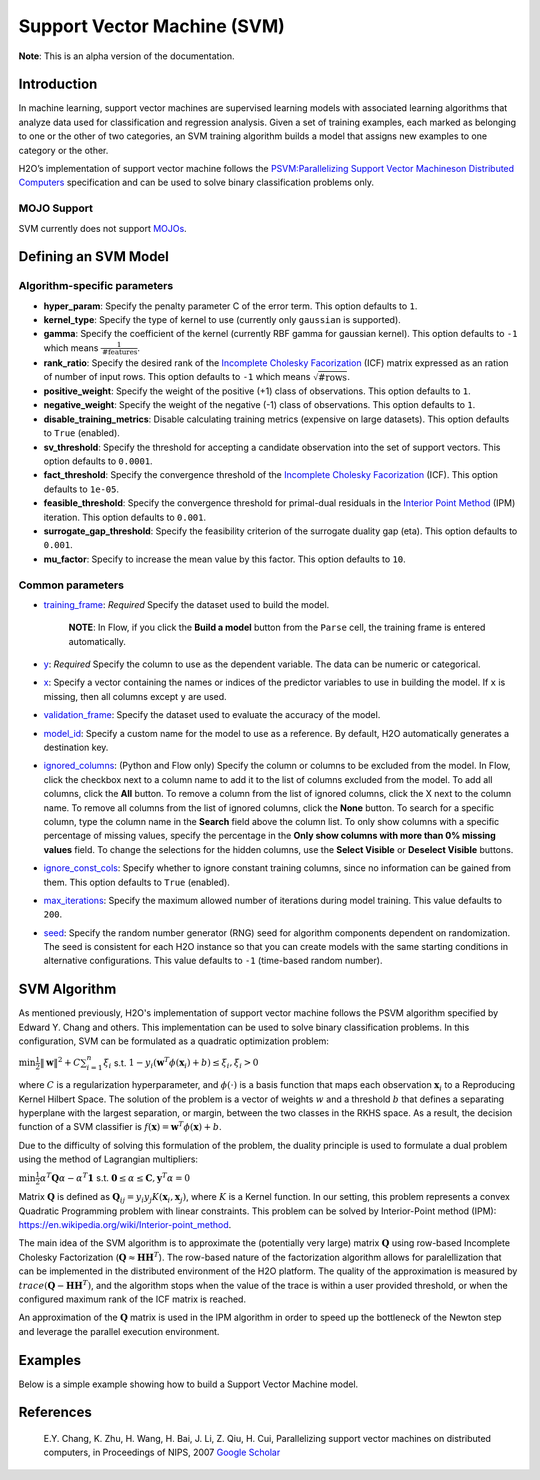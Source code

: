 Support Vector Machine (SVM)
----------------------------

**Note**: This is an alpha version of the documentation.

Introduction
~~~~~~~~~~~~

In machine learning, support vector machines are supervised learning models with associated learning algorithms that analyze data used for classification and regression analysis. Given a set of training examples, each marked as belonging to one or the other of two categories, an SVM training algorithm builds a model that assigns new examples to one category or the other. 

H2O’s implementation of support vector machine follows the `PSVM:Parallelizing Support Vector Machineson Distributed Computers <http://papers.nips.cc/paper/3202-parallelizing-support-vector-machines-on-distributed-computers.pdf>`__ specification and can be used to solve binary classification problems only.

MOJO Support
''''''''''''

SVM currently does not support `MOJOs <../save-and-load-model.html#supported-mojos>`__.

Defining an SVM Model
~~~~~~~~~~~~~~~~~~~~~

Algorithm-specific parameters
'''''''''''''''''''''''''''''

-  **hyper_param**: Specify the penalty parameter C of the error term. This option defaults to ``1``.

-  **kernel_type**: Specify the type of kernel to use (currently only ``gaussian`` is supported).

-  **gamma**: Specify the coefficient of the kernel (currently RBF gamma for gaussian kernel). This option defaults to ``-1`` which means :math:`\frac{1}{\text{#features}}`.

-  **rank_ratio**: Specify the desired rank of the `Incomplete Cholesky Facorization <https://en.wikipedia.org/wiki/Incomplete_Cholesky_factorization>`__ (ICF) matrix expressed as an ration of number of input rows. This option defaults to ``-1`` which means :math:`\sqrt{\text{#rows}}`.

-  **positive_weight**: Specify the weight of the positive (+1) class of observations. This option defaults to ``1``.

-  **negative_weight**: Specify the weight of the negative (-1) class of observations. This option defaults to ``1``.

-  **disable_training_metrics**: Disable calculating training metrics (expensive on large datasets). This option defaults to ``True`` (enabled).

-  **sv_threshold**: Specify the threshold for accepting a candidate observation into the set of support vectors. This option defaults to ``0.0001``.

-  **fact_threshold**: Specify the convergence threshold of the `Incomplete Cholesky Facorization <https://en.wikipedia.org/wiki/Incomplete_Cholesky_factorization>`__ (ICF). This option defaults to ``1e-05``.

-  **feasible_threshold**: Specify the convergence threshold for primal-dual residuals in the `Interior Point Method <https://en.wikipedia.org/wiki/Interior-point_method>`__ (IPM) iteration. This option defaults to ``0.001``.

-  **surrogate_gap_threshold**: Specify the feasibility criterion of the surrogate duality gap (eta). This option defaults to ``0.001``.

-  **mu_factor**: Specify to increase the mean value by this factor. This option defaults to ``10``.

Common parameters
'''''''''''''''''

-  `training_frame <algo-params/training_frame.html>`__: *Required* Specify the dataset used to build the model. 

    **NOTE**: In Flow, if you click the **Build a model** button from the ``Parse`` cell, the training frame is entered automatically.

-  `y <algo-params/y.html>`__: *Required* Specify the column to use as the dependent variable. The data can be numeric or categorical.

-  `x <algo-params/x.html>`__: Specify a vector containing the names or indices of the predictor variables to use in building the model. If ``x`` is missing, then all columns except ``y`` are used.

-  `validation_frame <algo-params/validation_frame.html>`__: Specify the dataset used to evaluate the accuracy of the model.

-  `model_id <algo-params/model_id.html>`__: Specify a custom name for the model to use as a reference. By default, H2O automatically generates a destination key.

-  `ignored_columns <algo-params/ignored_columns.html>`__: (Python and Flow only) Specify the column or columns to be excluded from the model. In Flow, click the checkbox next to a column name to add it to the list of columns excluded from the model. To add all columns, click the **All** button. To remove a column from the list of ignored columns, click the X next to the column name. To remove all columns from the list of ignored columns, click the **None** button. To search for a specific column, type the column name in the **Search** field above the column list. To only show columns with a specific percentage of missing values, specify the percentage in the **Only show columns with more than 0% missing values** field. To change the selections for the hidden columns, use the **Select Visible** or **Deselect Visible** buttons.

-  `ignore_const_cols <algo-params/ignore_const_cols.html>`__: Specify whether to ignore constant training columns, since no information can be gained from them. This option defaults to ``True`` (enabled).

-  `max_iterations <algo-params/max_iterations.html>`__: Specify the maximum allowed number of iterations during model training. This value defaults to ``200``.

-  `seed <algo-params/seed.html>`__: Specify the random number generator (RNG) seed for algorithm components dependent on randomization. The seed is consistent for each H2O instance so that you can create models with the same starting conditions in alternative configurations. This value defaults to ``-1`` (time-based random number).

SVM Algorithm
~~~~~~~~~~~~~

As mentioned previously, H2O's implementation of support vector machine follows the PSVM algorithm specified by Edward Y. Chang and others. This implementation can be used to solve binary classification problems. In this configuration, SVM can be formulated as a quadratic optimization problem:

:math:`\min{\frac{1}{2}\|\mathbf{w}\|^2 + C\sum_{i=1}^n\xi_i}` s.t. :math:`1 - y_i(\mathbf{w}^T\phi(\mathbf{x}_i) + b) \leq \xi_i, \xi_i > 0`


where :math:`C` is a regularization hyperparameter, and :math:`\phi(\cdot)` is a basis function that maps each observation :math:`\mathbf{x}_i` to a Reproducing Kernel Hilbert Space. The solution of the problem is a vector of weights :math:`w` and a threshold :math:`b` that defines a separating hyperplane with the largest separation, or margin, between the two classes in the RKHS space. As a result, the decision function of a SVM classifier is :math:`f(\mathbf{x}) = \mathbf{w}^T\phi(\mathbf{x})+b`.

Due to the difficulty of solving this formulation of the problem, the duality principle is used to formulate a dual problem using the method of Lagrangian multipliers:

:math:`\min{\frac{1}{2}\alpha^T\mathbf{Q}\alpha - \alpha^T\mathbf{1}}` s.t. :math:`\mathbf{0} \leq \alpha \leq \mathbf{C}, \mathbf{y}^T\alpha = 0`

Matrix :math:`\mathbf{Q}` is defined as :math:`\mathbf{Q}_{ij} = y_{i}y_{j}K(\mathbf{x}_i,\mathbf{x}_j)`, where :math:`K` is a Kernel function. In our setting, this problem represents a convex Quadratic Programming problem with linear constraints. This problem can be solved by Interior-Point method (IPM): https://en.wikipedia.org/wiki/Interior-point_method.

The main idea of the SVM algorithm is to approximate the (potentially very large) matrix :math:`\mathbf{Q}` using row-based Incomplete Cholesky Factorization (:math:`\mathbf{Q} \approx \mathbf{H}\mathbf{H}^T`). The row-based nature of the factorization algorithm allows for paralellization that can be implemented in the distributed environment of the H2O platform. The quality of the approximation is measured by :math:`trace(\mathbf{Q} - \mathbf{H}\mathbf{H}^T)`, and the algorithm stops when the value of the trace is within a user provided threshold, or when the configured maximum rank of the ICF matrix is reached.

An approximation of the :math:`\mathbf{Q}` matrix is used in the IPM algorithm in order to speed up the bottleneck of the Newton step and leverage the parallel execution environment.

Examples
~~~~~~~~

Below is a simple example showing how to build a Support Vector Machine model.

.. tabs::
   .. code-tab:: r R

    library(h2o)
    h2o.init()

    # Import the splice dataset into H2O:
    splice <- h2o.importFile("https://s3.amazonaws.com/h2o-public-test-data/smalldata/splice/splice.svm")

    # Build and train the model:
    svm_model <- h2o.psvm(gamma = 0.01, 
                          rank_ratio = 0.1, 
                          y = "C1", 
                          training_frame = splice, 
                          disable_training_metrics = FALSE)

    # Eval performance:
    perf <- h2o.performance(svm_model)


   .. code-tab:: python

    import h2o
    from h2o.estimators import H2OSupportVectorMachineEstimator
    h2o.init()

    # Import the splice dataset into H2O:
    splice = h2o.import_file("http://h2o-public-test-data.s3.amazonaws.com/smalldata/splice/splice.svm")

    # Build and train the model:
    svm_model = H2OSupportVectorMachineEstimator(gamma=0.01, 
                                                 rank_ratio = 0.1, 
                                                 disable_training_metrics = False)
    svm_model.train(y = "C1", training_frame = splice)

    # Eval performance:
    perf = svm_model.model_performance()

    # Generate predictions (if necessary):
    pred = svm_model.predict(splice)


References
~~~~~~~~~~

 E.Y. Chang, K. Zhu, H. Wang, H. Bai, J. Li, Z. Qiu, H. Cui, Parallelizing support vector machines on distributed computers, in Proceedings of NIPS, 2007 `Google Scholar <http://papers.nips.cc/paper/3202-parallelizing-support-vector-machines-on-distributed-computers.pdf>`__
